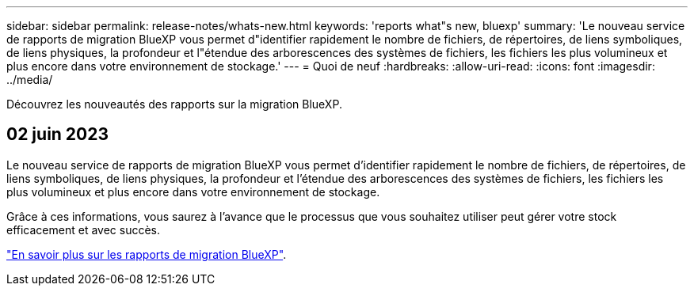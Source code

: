 ---
sidebar: sidebar 
permalink: release-notes/whats-new.html 
keywords: 'reports what"s new, bluexp' 
summary: 'Le nouveau service de rapports de migration BlueXP vous permet d"identifier rapidement le nombre de fichiers, de répertoires, de liens symboliques, de liens physiques, la profondeur et l"étendue des arborescences des systèmes de fichiers, les fichiers les plus volumineux et plus encore dans votre environnement de stockage.' 
---
= Quoi de neuf
:hardbreaks:
:allow-uri-read: 
:icons: font
:imagesdir: ../media/


[role="lead"]
Découvrez les nouveautés des rapports sur la migration BlueXP.



== 02 juin 2023

Le nouveau service de rapports de migration BlueXP vous permet d'identifier rapidement le nombre de fichiers, de répertoires, de liens symboliques, de liens physiques, la profondeur et l'étendue des arborescences des systèmes de fichiers, les fichiers les plus volumineux et plus encore dans votre environnement de stockage.

Grâce à ces informations, vous saurez à l'avance que le processus que vous souhaitez utiliser peut gérer votre stock efficacement et avec succès.

link:https://docs.netapp.com/us-en/bluexp-reports/get-started/intro.html["En savoir plus sur les rapports de migration BlueXP"].
